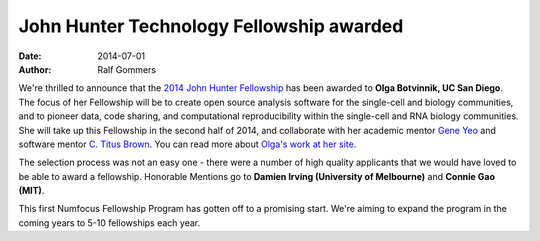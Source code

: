 =========================================
John Hunter Technology Fellowship awarded
=========================================
:date: 2014-07-01
:author: Ralf Gommers

We're thrilled to announce that the `2014 John Hunter Fellowship`_ has been
awarded to **Olga Botvinnik, UC San Diego**.  The focus of her Fellowship will
be to create open source analysis software for the single-cell and biology
communities, and to pioneer data, code sharing, and computational
reproducibility within the single-cell and RNA biology communities.  She will
take up this Fellowship in the second half of 2014, and collaborate
with her academic mentor `Gene Yeo`_ and software mentor `C. Titus Brown`_. You can
read more about `Olga's work at her site.`_

The selection process was not an easy one - there were a number of high quality
applicants that we would have loved to be able to award a fellowship.
Honorable Mentions go to **Damien Irving (University of Melbourne)** 
and **Connie Gao (MIT)**. 

This first Numfocus Fellowship Program has gotten off to a promising start.
We're aiming to expand the program in the coming years to 5-10 fellowships each
year. 

.. _2014 John Hunter Fellowship: |filename|/pages/programs/john_hunter_fellowship_2014.rst

.. _Olga's work at her site.: http://olgabotvinnik.com/
.. _Gene Yeo: http://yeolab.ucsd.edu/yeolab/Home.html 
.. _C. Titus Brown: http://ged.msu.edu/
